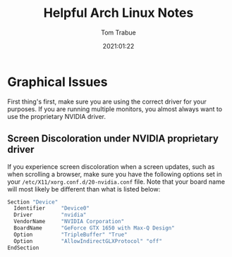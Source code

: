 #+title:    Helpful Arch Linux Notes
#+author:   Tom Trabue
#+email:    tom.trabue@gmail.com
#+date:     2021:01:22
#+tags:

* Graphical Issues
  First thing's first, make sure you are using the correct driver for your
  purposes. If you are running multiple monitors, you almost always want to use
  the proprietary NVIDIA driver.

** Screen Discoloration under NVIDIA proprietary driver
   If you experience screen discoloration when a screen updates, such as when
   scrolling a browser, make sure you have the following options set in your
   =/etc/X11/xorg.conf.d/20-nvidia.conf= file. Note that your board name will
   most likely be different than what is listed below:

#+begin_src sh
Section "Device"
  Identifier     "Device0"
  Driver         "nvidia"
  VendorName     "NVIDIA Corporation"
  BoardName      "GeForce GTX 1650 with Max-Q Design"
  Option         "TripleBuffer" "True"
  Option         "AllowIndirectGLXProtocol" "off"
EndSection
#+end_src
